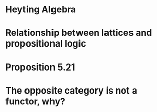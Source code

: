 * Heyting Algebra

* Relationship between lattices and propositional logic
* Proposition 5.21
* The opposite category is not a functor, why?
